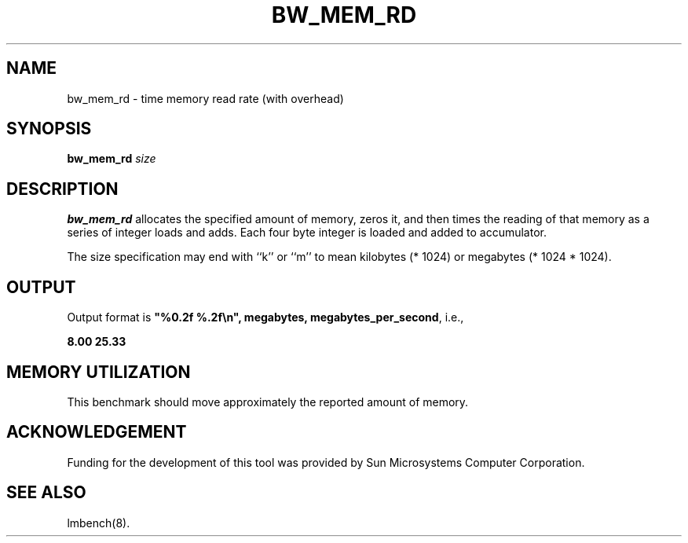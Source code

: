 .\" $Id: //WIFI_SOC/release/SDK_4_1_0_0/source/user/lmbench3/doc/bw_mem_rd.8#1 $
.TH BW_MEM_RD 8 "$Date: 2012/09/28 $" "(c)1994 Larry McVoy" "LMBENCH"
.SH NAME
bw_mem_rd \- time memory read rate (with overhead)
.SH SYNOPSIS
.B bw_mem_rd
.I size
.SH DESCRIPTION
.B bw_mem_rd
allocates the specified amount of memory, zeros it, and then times the
reading of that memory as a series of integer loads and adds.  Each
four byte integer is loaded and added to accumulator.
.LP
The size
specification may end with ``k'' or ``m'' to mean
kilobytes (* 1024) or megabytes (* 1024 * 1024).
.SH OUTPUT
Output format is \f(CB"%0.2f %.2f\\n", megabytes, megabytes_per_second\fP, i.e.,
.sp
.ft CB
8.00 25.33
.ft
.SH MEMORY UTILIZATION
This benchmark should move approximately the reported amount of memory.
.SH ACKNOWLEDGEMENT
Funding for the development of
this tool was provided by Sun Microsystems Computer Corporation.
.SH "SEE ALSO"
lmbench(8).
